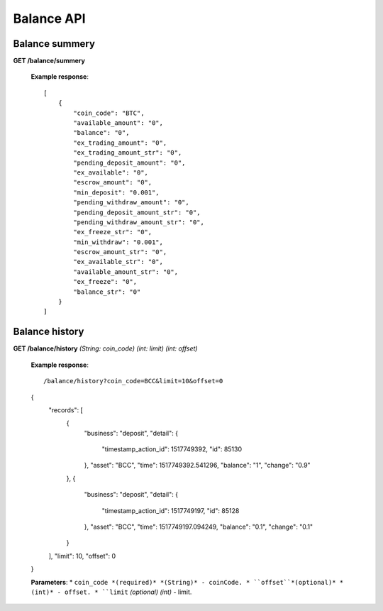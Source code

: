 .. _balance-api:

********************************************************************************
Balance API
********************************************************************************

Balance summery
---------------

**GET /balance/summery**

        **Example response**::

            [
                {
                    "coin_code": "BTC",
                    "available_amount": "0",
                    "balance": "0",
                    "ex_trading_amount": "0",
                    "ex_trading_amount_str": "0",
                    "pending_deposit_amount": "0",
                    "ex_available": "0",
                    "escrow_amount": "0",
                    "min_deposit": "0.001",
                    "pending_withdraw_amount": "0",
                    "pending_deposit_amount_str": "0",
                    "pending_withdraw_amount_str": "0",
                    "ex_freeze_str": "0",
                    "min_withdraw": "0.001",
                    "escrow_amount_str": "0",
                    "ex_available_str": "0",
                    "available_amount_str": "0",
                    "ex_freeze": "0",
                    "balance_str": "0"
                }
            ]

Balance history
---------------

**GET /balance/history** *(String: coin_code)* *(int: limit)* *(int: offset)*

            **Example response**::

            /balance/history?coin_code=BCC&limit=10&offset=0

            {
                "records": [
                    {
                        "business": "deposit",
                        "detail": {
                            "timestamp_action_id": 1517749392,
                            "id": 85130
                        },
                        "asset": "BCC",
                        "time": 1517749392.541296,
                        "balance": "1",
                        "change": "0.9"
                    },
                    {
                        "business": "deposit",
                        "detail": {
                            "timestamp_action_id": 1517749197,
                            "id": 85128
                        },
                        "asset": "BCC",
                        "time": 1517749197.094249,
                        "balance": "0.1",
                        "change": "0.1"
                    }
                ],
                "limit": 10,
                "offset": 0
            }

            **Parameters**:
            * ``coin_code *(required)* *(String)* - coinCode.
            * ``offset``*(optional)* *(int)* - offset.
            * ``limit`` *(optional)* *(int)* - limit.
